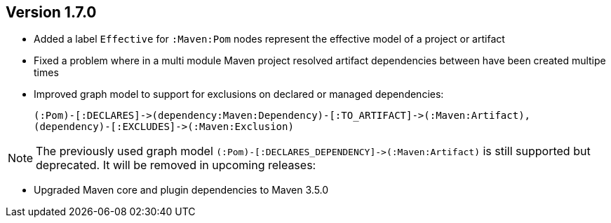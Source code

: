 //
//
//
ifndef::jqa-in-manual[== Version 1.7.0]
ifdef::jqa-in-manual[== Maven 3 Plugin 1.7.0]

* Added a label `Effective` for `:Maven:Pom` nodes represent the effective model of a project or artifact
* Fixed a problem where in a multi module Maven project resolved artifact dependencies between have been created multipe times
* Improved graph model to support for exclusions on declared or managed dependencies:

  (:Pom)-[:DECLARES]->(dependency:Maven:Dependency)-[:TO_ARTIFACT]->(:Maven:Artifact),
  (dependency)-[:EXCLUDES]->(:Maven:Exclusion)

NOTE: The previously used graph model `(:Pom)-[:DECLARES_DEPENDENCY]\->(:Maven:Artifact)` is still supported but deprecated.
 It will be removed in upcoming releases:

* Upgraded Maven core and plugin dependencies to Maven 3.5.0
